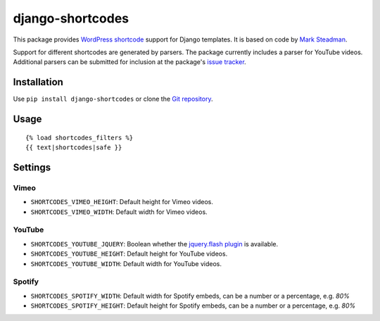 =================
django-shortcodes
=================

This package provides `WordPress shortcode
<https://en.support.wordpress.com/shortcodes/>`_ support for Django
templates. It is based on code by `Mark Steadman <https://about.me/steadman>`_.

Support for different shortcodes are generated by parsers. The package
currently includes a parser for YouTube videos. Additional parsers can be
submitted for inclusion at the package's `issue
tracker <https://github.com/martey/django-shortcodes/issues>`_.

Installation
============

Use ``pip install django-shortcodes`` or clone the `Git
repository <https://github.com/martey/django-shortcodes>`_.

Usage
=====

::

    {% load shortcodes_filters %}
    {{ text|shortcodes|safe }}

Settings
========

Vimeo
-----

- ``SHORTCODES_VIMEO_HEIGHT``: Default height for Vimeo videos.
- ``SHORTCODES_VIMEO_WIDTH``: Default width for Vimeo videos.

YouTube
-------

- ``SHORTCODES_YOUTUBE_JQUERY``: Boolean whether the
  `jquery.flash plugin <https://github.com/Qard/jquery-flash>`_ is
  available.
- ``SHORTCODES_YOUTUBE_HEIGHT``: Default height for YouTube videos.
- ``SHORTCODES_YOUTUBE_WIDTH``: Default width for YouTube videos.

Spotify
-------

- ``SHORTCODES_SPOTIFY_WIDTH``: Default width for Spotify embeds, can be a number or a percentage, e.g. `80%`
- ``SHORTCODES_SPOTIFY_HEIGHT``: Default height for Spotify embeds, can be a number or a percentage, e.g. `80%`
